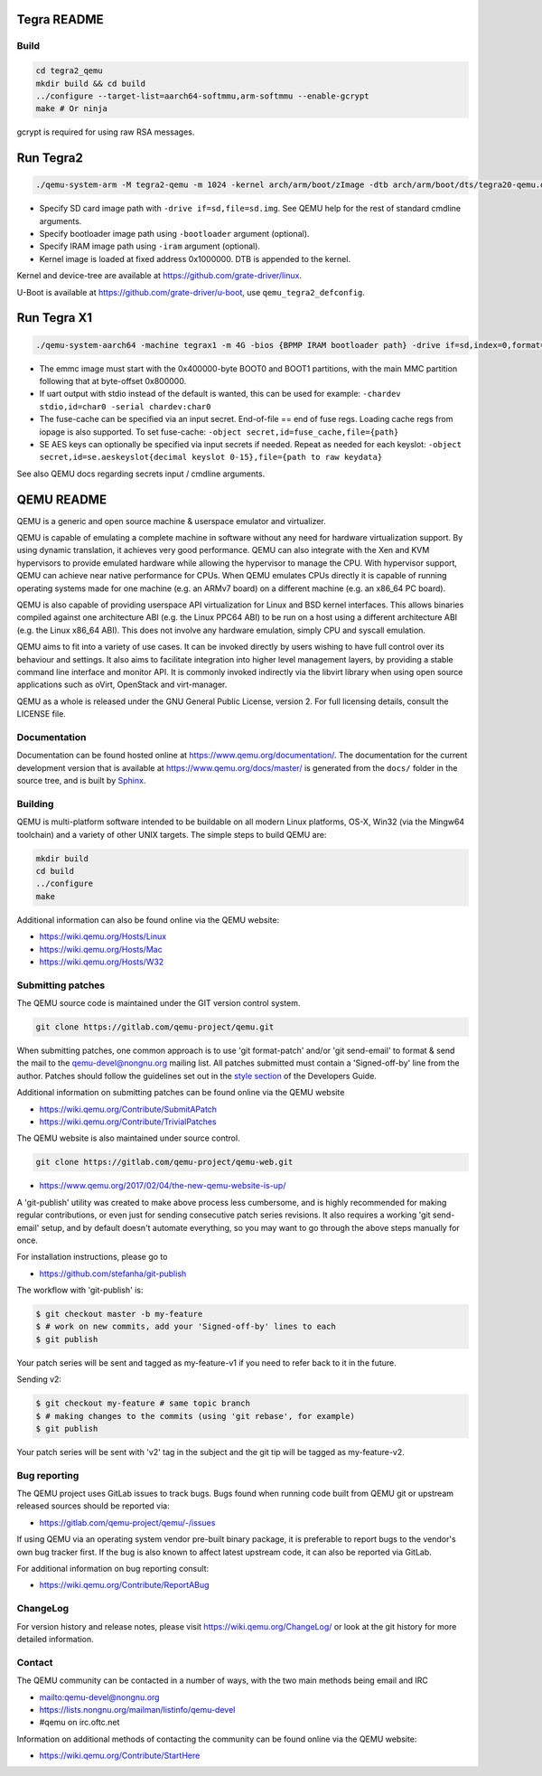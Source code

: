 ============
Tegra README
============

Build
=====

.. code-block:: shell

  cd tegra2_qemu
  mkdir build && cd build
  ../configure --target-list=aarch64-softmmu,arm-softmmu --enable-gcrypt
  make # Or ninja

gcrypt is required for using raw RSA messages.

==========
Run Tegra2
==========

.. code-block:: shell

  ./qemu-system-arm -M tegra2-qemu -m 1024 -kernel arch/arm/boot/zImage -dtb arch/arm/boot/dts/tegra20-qemu.dtb --append "earlyprintk=1 console=ttyS0" -serial stdio -net nic,model=lan9118 -net user -device usb-tablet -device usb-kbd

* Specify SD card image path with ``-drive if=sd,file=sd.img``. See QEMU help for the rest of standard cmdline arguments.

* Specify bootloader image path using ``-bootloader`` argument (optional).

* Specify IRAM image path using ``-iram`` argument (optional).

* Kernel image is loaded at fixed address 0x1000000. DTB is appended to the kernel.

Kernel and device-tree are available at `<https://github.com/grate-driver/linux>`_.

U-Boot is available at `<https://github.com/grate-driver/u-boot>`_, use ``qemu_tegra2_defconfig``.

============
Run Tegra X1
============

.. code-block:: shell

  ./qemu-system-aarch64 -machine tegrax1 -m 4G -bios {BPMP IRAM bootloader path} -drive if=sd,index=0,format=raw,file={sd image path} -drive if=sd,index=1,format=raw,file={emmc image path}

* The emmc image must start with the 0x400000-byte BOOT0 and BOOT1 partitions, with the main MMC partition following that at byte-offset 0x800000.

* If uart output with stdio instead of the default is wanted, this can be used for example: ``-chardev stdio,id=char0 -serial chardev:char0``

* The fuse-cache can be specified via an input secret. End-of-file == end of fuse regs. Loading cache regs from iopage is also supported. To set fuse-cache: ``-object secret,id=fuse_cache,file={path}``

* SE AES keys can optionally be specified via input secrets if needed. Repeat as needed for each keyslot: ``-object secret,id=se.aeskeyslot{decimal keyslot 0-15},file={path to raw keydata}``

See also QEMU docs regarding secrets input / cmdline arguments.

===========
QEMU README
===========

QEMU is a generic and open source machine & userspace emulator and
virtualizer.

QEMU is capable of emulating a complete machine in software without any
need for hardware virtualization support. By using dynamic translation,
it achieves very good performance. QEMU can also integrate with the Xen
and KVM hypervisors to provide emulated hardware while allowing the
hypervisor to manage the CPU. With hypervisor support, QEMU can achieve
near native performance for CPUs. When QEMU emulates CPUs directly it is
capable of running operating systems made for one machine (e.g. an ARMv7
board) on a different machine (e.g. an x86_64 PC board).

QEMU is also capable of providing userspace API virtualization for Linux
and BSD kernel interfaces. This allows binaries compiled against one
architecture ABI (e.g. the Linux PPC64 ABI) to be run on a host using a
different architecture ABI (e.g. the Linux x86_64 ABI). This does not
involve any hardware emulation, simply CPU and syscall emulation.

QEMU aims to fit into a variety of use cases. It can be invoked directly
by users wishing to have full control over its behaviour and settings.
It also aims to facilitate integration into higher level management
layers, by providing a stable command line interface and monitor API.
It is commonly invoked indirectly via the libvirt library when using
open source applications such as oVirt, OpenStack and virt-manager.

QEMU as a whole is released under the GNU General Public License,
version 2. For full licensing details, consult the LICENSE file.


Documentation
=============

Documentation can be found hosted online at
`<https://www.qemu.org/documentation/>`_. The documentation for the
current development version that is available at
`<https://www.qemu.org/docs/master/>`_ is generated from the ``docs/``
folder in the source tree, and is built by `Sphinx
<https://www.sphinx-doc.org/en/master/>`_.


Building
========

QEMU is multi-platform software intended to be buildable on all modern
Linux platforms, OS-X, Win32 (via the Mingw64 toolchain) and a variety
of other UNIX targets. The simple steps to build QEMU are:


.. code-block:: shell

  mkdir build
  cd build
  ../configure
  make

Additional information can also be found online via the QEMU website:

* `<https://wiki.qemu.org/Hosts/Linux>`_
* `<https://wiki.qemu.org/Hosts/Mac>`_
* `<https://wiki.qemu.org/Hosts/W32>`_


Submitting patches
==================

The QEMU source code is maintained under the GIT version control system.

.. code-block:: shell

   git clone https://gitlab.com/qemu-project/qemu.git

When submitting patches, one common approach is to use 'git
format-patch' and/or 'git send-email' to format & send the mail to the
qemu-devel@nongnu.org mailing list. All patches submitted must contain
a 'Signed-off-by' line from the author. Patches should follow the
guidelines set out in the `style section
<https://www.qemu.org/docs/master/devel/style.html>`_ of
the Developers Guide.

Additional information on submitting patches can be found online via
the QEMU website

* `<https://wiki.qemu.org/Contribute/SubmitAPatch>`_
* `<https://wiki.qemu.org/Contribute/TrivialPatches>`_

The QEMU website is also maintained under source control.

.. code-block:: shell

  git clone https://gitlab.com/qemu-project/qemu-web.git

* `<https://www.qemu.org/2017/02/04/the-new-qemu-website-is-up/>`_

A 'git-publish' utility was created to make above process less
cumbersome, and is highly recommended for making regular contributions,
or even just for sending consecutive patch series revisions. It also
requires a working 'git send-email' setup, and by default doesn't
automate everything, so you may want to go through the above steps
manually for once.

For installation instructions, please go to

*  `<https://github.com/stefanha/git-publish>`_

The workflow with 'git-publish' is:

.. code-block:: shell

  $ git checkout master -b my-feature
  $ # work on new commits, add your 'Signed-off-by' lines to each
  $ git publish

Your patch series will be sent and tagged as my-feature-v1 if you need to refer
back to it in the future.

Sending v2:

.. code-block:: shell

  $ git checkout my-feature # same topic branch
  $ # making changes to the commits (using 'git rebase', for example)
  $ git publish

Your patch series will be sent with 'v2' tag in the subject and the git tip
will be tagged as my-feature-v2.

Bug reporting
=============

The QEMU project uses GitLab issues to track bugs. Bugs
found when running code built from QEMU git or upstream released sources
should be reported via:

* `<https://gitlab.com/qemu-project/qemu/-/issues>`_

If using QEMU via an operating system vendor pre-built binary package, it
is preferable to report bugs to the vendor's own bug tracker first. If
the bug is also known to affect latest upstream code, it can also be
reported via GitLab.

For additional information on bug reporting consult:

* `<https://wiki.qemu.org/Contribute/ReportABug>`_


ChangeLog
=========

For version history and release notes, please visit
`<https://wiki.qemu.org/ChangeLog/>`_ or look at the git history for
more detailed information.


Contact
=======

The QEMU community can be contacted in a number of ways, with the two
main methods being email and IRC

* `<mailto:qemu-devel@nongnu.org>`_
* `<https://lists.nongnu.org/mailman/listinfo/qemu-devel>`_
* #qemu on irc.oftc.net

Information on additional methods of contacting the community can be
found online via the QEMU website:

* `<https://wiki.qemu.org/Contribute/StartHere>`_
